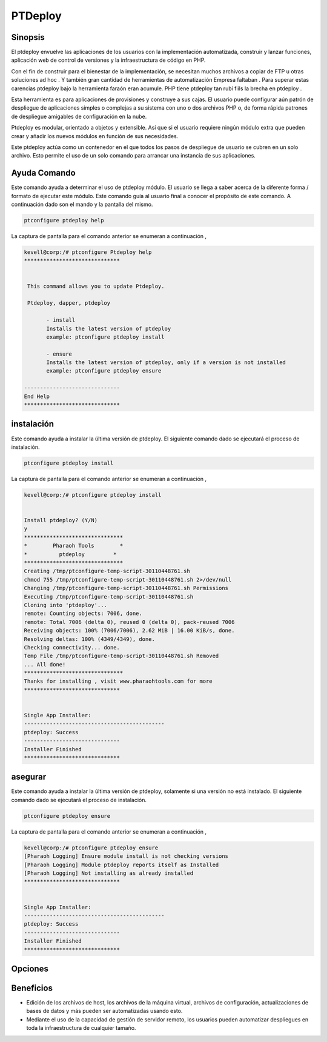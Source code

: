 ============
PTDeploy
============

Sinopsis
-------------
El ptdeploy envuelve las aplicaciones de los usuarios con la implementación automatizada, construir y lanzar funciones, aplicación web de control de versiones y la infraestructura de código en PHP.

Con el fin de construir para el bienestar de la implementación, se necesitan muchos archivos a copiar de FTP u otras soluciones ad hoc . Y también gran cantidad de herramientas de automatización Empresa faltaban . Para superar estas carencias ptdeploy bajo la herramienta faraón eran acumule. PHP tiene ptdeploy tan rubí fiils la brecha en ptdeploy .

Esta herramienta es para aplicaciones de provisiones y construye a sus cajas. El usuario puede configurar aún patrón de despliegue de aplicaciones simples o complejas a su sistema con uno o dos archivos PHP o, de forma rápida patrones de despliegue amigables de configuración en la nube.

Ptdeploy es modular, orientado a objetos y extensible. Así que si el usuario requiere ningún módulo extra que pueden crear y añadir los nuevos módulos en función de sus necesidades.

Este ptdeploy actúa como un contenedor en el que todos los pasos de despliegue de usuario se cubren en un solo archivo. Esto permite el uso de un solo comando para arrancar una instancia de sus aplicaciones.

Ayuda Comando
----------------------

Este comando ayuda a determinar el uso de ptdeploy módulo. El usuario se llega a saber acerca de la diferente forma / formato de ejecutar este módulo. Este comando guía al usuario final a conocer el propósito de este comando. A continuación dado son el mando y la pantalla del mismo.

.. code-block:: bash
        
        ptconfigure ptdeploy help

La captura de pantalla para el comando anterior se enumeran a continuación ,

.. code-block:: bash

 kevell@corp:/# ptconfigure Ptdeploy help
 ******************************


  This command allows you to update Ptdeploy.

  Ptdeploy, dapper, ptdeploy

        - install
        Installs the latest version of ptdeploy
        example: ptconfigure ptdeploy install

        - ensure
        Installs the latest version of ptdeploy, only if a version is not installed
        example: ptconfigure ptdeploy ensure

 ------------------------------
 End Help
 ******************************

instalación
----------------

Este comando ayuda a instalar la última versión de ptdeploy. El siguiente comando dado se ejecutará el proceso de instalación.

.. code-block:: bash
        
         ptconfigure ptdeploy install

La captura de pantalla para el comando anterior se enumeran a continuación ,

.. code-block:: bash

 kevell@corp:/# ptconfigure ptdeploy install


 Install ptdeploy? (Y/N) 
 y
 *******************************
 *        Pharaoh Tools        *
 *          ptdeploy         *
 *******************************
 Creating /tmp/ptconfigure-temp-script-30110448761.sh
 chmod 755 /tmp/ptconfigure-temp-script-30110448761.sh 2>/dev/null
 Changing /tmp/ptconfigure-temp-script-30110448761.sh Permissions
 Executing /tmp/ptconfigure-temp-script-30110448761.sh
 Cloning into 'ptdeploy'...
 remote: Counting objects: 7006, done.
 remote: Total 7006 (delta 0), reused 0 (delta 0), pack-reused 7006
 Receiving objects: 100% (7006/7006), 2.62 MiB | 16.00 KiB/s, done.
 Resolving deltas: 100% (4349/4349), done.
 Checking connectivity... done.
 Temp File /tmp/ptconfigure-temp-script-30110448761.sh Removed
 ... All done!
 *******************************
 Thanks for installing , visit www.pharaohtools.com for more
 ******************************


 Single App Installer:
 --------------------------------------------
 ptdeploy: Success
 ------------------------------
 Installer Finished
 ******************************


asegurar
----------------

Este comando ayuda a instalar la última versión de ptdeploy, solamente si una versión no está instalado. El siguiente comando dado se ejecutará el proceso de instalación.

.. code-block:: bash

                ptconfigure ptdeploy ensure

La captura de pantalla para el comando anterior se enumeran a continuación ,

.. code-block:: bash

 kevell@corp:/# ptconfigure ptdeploy ensure
 [Pharaoh Logging] Ensure module install is not checking versions
 [Pharaoh Logging] Module ptdeploy reports itself as Installed
 [Pharaoh Logging] Not installing as already installed
 ******************************


 Single App Installer:
 --------------------------------------------
 ptdeploy: Success
 ------------------------------
 Installer Finished
 ******************************


Opciones
-------------

.. cssclass:: table-bordered

 +---------------------------+------------------------------------------+------------+----------------------------------------------+
 | parámetros                | Parámetro Alternativa                    | Opciones   | Comentarios                                  |
 +===========================+==========================================+============+==============================================+
 |ptconfigure ptdeploy       | Hay tres parámetros alternativos que     | Y(Yes)     | El sistema se inicia proceso de instalación  |
 |install                    | pueden ser utilizados en la línea de     |            |                                              |
 |                           | comandos. Ptdeploy, dapper, ptdeploy     |            |                                              |
 |                           | ejemplo: ptconfigure ptdeploy install /  |            |                                              | 
 |                           | ptconfigure dapper install               |            |                                              |
 +---------------------------+------------------------------------------+------------+----------------------------------------------+
 |ptconfigure ptdeploy       | Hay tres parámetros alternativos que     | N(No)      | El sistema detiene proceso de instalación    |
 |install                    | pueden ser utilizados en la línea de     |            |                                              |
 |                           | comandos. Ptdeploy, dapper, ptdeploy     |            |                                              |
 |                           | ejemplo: ptconfigure ptdeploy install /  |            |                                              |
 |                           | ptconfigure dapper install|              |            |                                              |
 +---------------------------+------------------------------------------+------------+----------------------------------------------+

Beneficios
--------------

* Edición de los archivos de host, los archivos de la máquina virtual, archivos de configuración, actualizaciones de bases de datos y más 
  pueden ser automatizadas usando esto.
* Mediante el uso de la capacidad de gestión de servidor remoto, los usuarios pueden automatizar despliegues en toda la infraestructura de 
  cualquier tamaño.
